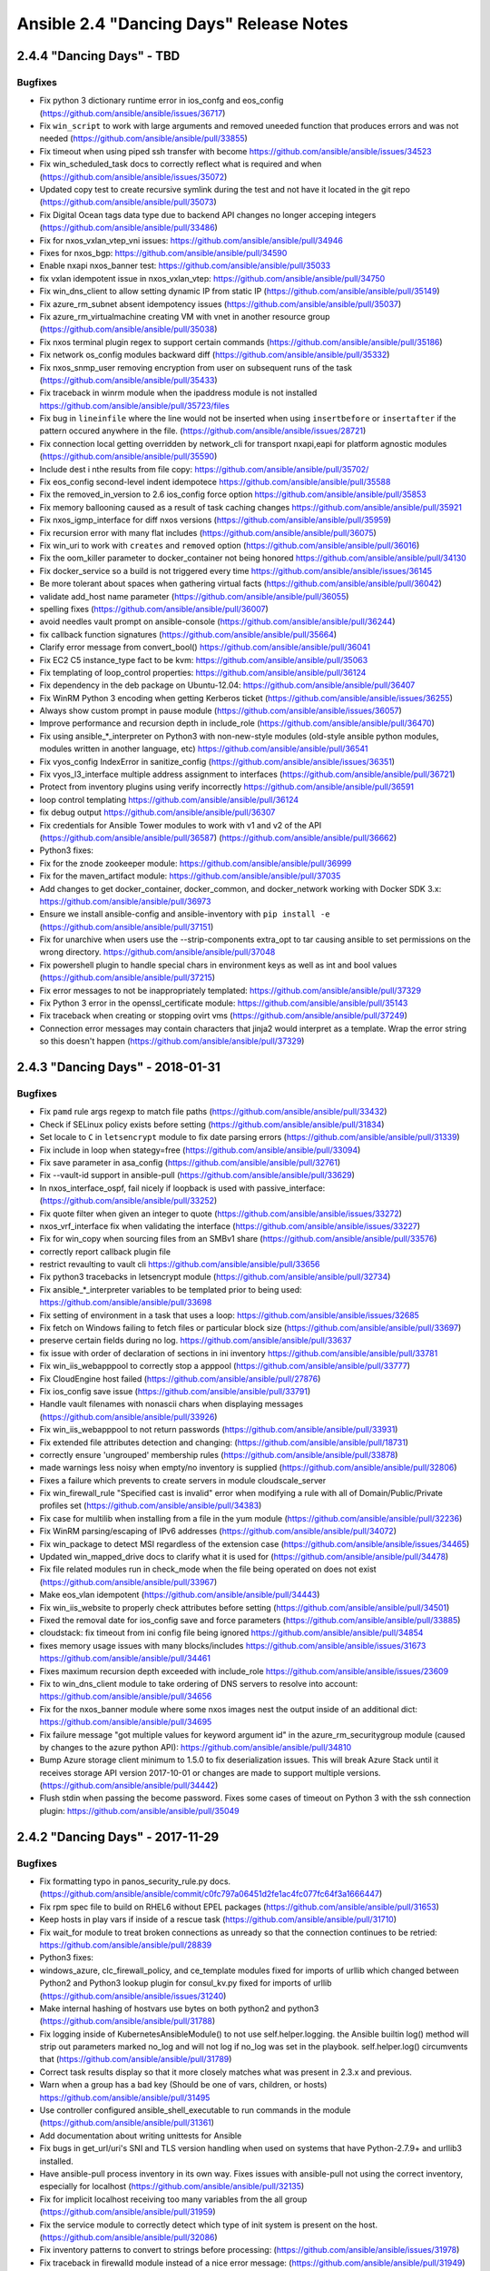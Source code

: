 ========================================
Ansible 2.4 "Dancing Days" Release Notes
========================================
2.4.4 "Dancing Days" - TBD
--------------------------

Bugfixes
~~~~~~~~

-  Fix python 3 dictionary runtime error in ios\_confg and eos\_config
   (https://github.com/ansible/ansible/issues/36717)
-  Fix ``win_script`` to work with large arguments and removed uneeded
   function that produces errors and was not needed
   (https://github.com/ansible/ansible/pull/33855)
-  Fix timeout when using piped ssh transfer with become
   https://github.com/ansible/ansible/issues/34523
-  Fix win\_scheduled\_task docs to correctly reflect what is required
   and when (https://github.com/ansible/ansible/issues/35072)
-  Updated copy test to create recursive symlink during the test and not
   have it located in the git repo
   (https://github.com/ansible/ansible/pull/35073)
-  Fix Digital Ocean tags data type due to backend API changes no longer
   acceping integers (https://github.com/ansible/ansible/pull/33486)
-  Fix for nxos\_vxlan\_vtep\_vni issues:
   https://github.com/ansible/ansible/pull/34946
-  Fixes for nxos\_bgp: https://github.com/ansible/ansible/pull/34590
-  Enable nxapi nxos\_banner test:
   https://github.com/ansible/ansible/pull/35033
-  fix vxlan idempotent issue in nxos\_vxlan\_vtep:
   https://github.com/ansible/ansible/pull/34750
-  Fix win\_dns\_client to allow setting dynamic IP from static IP
   (https://github.com/ansible/ansible/pull/35149)
-  Fix azure\_rm\_subnet absent idempotency issues
   (https://github.com/ansible/ansible/pull/35037)
-  Fix azure\_rm\_virtualmachine creating VM with vnet in another
   resource group (https://github.com/ansible/ansible/pull/35038)
-  Fix nxos terminal plugin regex to support certain commands
   (https://github.com/ansible/ansible/pull/35186)
-  Fix network os\_config modules backward diff
   (https://github.com/ansible/ansible/pull/35332)
-  Fix nxos\_snmp\_user removing encryption from user on subsequent runs
   of the task (https://github.com/ansible/ansible/pull/35433)
-  Fix traceback in winrm module when the ipaddress module is not
   installed https://github.com/ansible/ansible/pull/35723/files
-  Fix bug in ``lineinfile`` where the line would not be inserted when
   using ``insertbefore`` or ``insertafter`` if the pattern occured
   anywhere in the file.
   (https://github.com/ansible/ansible/issues/28721)
-  Fix connection local getting overridden by network\_cli for transport
   nxapi,eapi for platform agnostic modules
   (https://github.com/ansible/ansible/pull/35590)
-  Include dest i nthe results from file copy:
   https://github.com/ansible/ansible/pull/35702/
-  Fix eos\_config second-level indent idempotece
   https://github.com/ansible/ansible/pull/35588
-  Fix the removed\_in\_version to 2.6 ios\_config force option
   https://github.com/ansible/ansible/pull/35853
-  Fix memory ballooning caused as a result of task caching changes
   https://github.com/ansible/ansible/pull/35921
-  Fix nxos\_igmp\_interface for diff nxos versions
   (https://github.com/ansible/ansible/pull/35959)
-  Fix recursion error with many flat includes
   (https://github.com/ansible/ansible/pull/36075)
-  Fix win\_uri to work with ``creates`` and ``removed`` option
   (https://github.com/ansible/ansible/pull/36016)
-  Fix the oom\_killer parameter to docker\_container not being honored
   https://github.com/ansible/ansible/pull/34130
-  Fix docker\_service so a build is not triggered every time
   https://github.com/ansible/ansible/issues/36145
-  Be more tolerant about spaces when gathering virtual facts
   (https://github.com/ansible/ansible/pull/36042)
-  validate add\_host name parameter
   (https://github.com/ansible/ansible/pull/36055)
-  spelling fixes (https://github.com/ansible/ansible/pull/36007)
-  avoid needles vault prompt on ansible-console
   (https://github.com/ansible/ansible/pull/36244)
-  fix callback function signatures
   (https://github.com/ansible/ansible/pull/35664)
-  Clarify error message from convert\_bool()
   https://github.com/ansible/ansible/pull/36041
-  Fix EC2 C5 instance\_type fact to be kvm:
   https://github.com/ansible/ansible/pull/35063
-  Fix templating of loop\_control properties:
   https://github.com/ansible/ansible/pull/36124
-  Fix dependency in the deb package on Ubuntu-12.04:
   https://github.com/ansible/ansible/pull/36407
-  Fix WinRM Python 3 encoding when getting Kerberos ticket
   (https://github.com/ansible/ansible/issues/36255)
-  Always show custom prompt in pause module
   (https://github.com/ansible/ansible/issues/36057)
-  Improve performance and recursion depth in include\_role
   (https://github.com/ansible/ansible/pull/36470)
-  Fix using ansible\_\*\_interpreter on Python3 with non-new-style
   modules (old-style ansible python modules, modules written in another
   language, etc) https://github.com/ansible/ansible/pull/36541
-  Fix vyos\_config IndexError in sanitize\_config
   (https://github.com/ansible/ansible/issues/36351)
-  Fix vyos\_l3\_interface multiple address assignment to interfaces
   (https://github.com/ansible/ansible/pull/36721)
-  Protect from inventory plugins using verify incorrectly
   https://github.com/ansible/ansible/pull/36591
-  loop control templating https://github.com/ansible/ansible/pull/36124
-  fix debug output https://github.com/ansible/ansible/pull/36307
-  Fix credentials for Ansible Tower modules to work with v1 and v2 of
   the API (https://github.com/ansible/ansible/pull/36587)
   (https://github.com/ansible/ansible/pull/36662)
-  Python3 fixes:
-  Fix for the znode zookeeper module:
   https://github.com/ansible/ansible/pull/36999
-  Fix for the maven\_artifact module:
   https://github.com/ansible/ansible/pull/37035
-  Add changes to get docker\_container, docker\_common, and
   docker\_network working with Docker SDK 3.x:
   https://github.com/ansible/ansible/pull/36973
-  Ensure we install ansible-config and ansible-inventory with
   ``pip install -e`` (https://github.com/ansible/ansible/pull/37151)
-  Fix for unarchive when users use the --strip-components extra\_opt to
   tar causing ansible to set permissions on the wrong directory.
   https://github.com/ansible/ansible/pull/37048
-  Fix powershell plugin to handle special chars in environment keys as
   well as int and bool values
   (https://github.com/ansible/ansible/pull/37215)
-  Fix error messages to not be inappropriately templated:
   https://github.com/ansible/ansible/pull/37329
-  Fix Python 3 error in the openssl\_certificate module:
   https://github.com/ansible/ansible/pull/35143
-  Fix traceback when creating or stopping ovirt vms
   (https://github.com/ansible/ansible/pull/37249)
-  Connection error messages may contain characters that jinja2 would
   interpret as a template. Wrap the error string so this doesn't happen
   (https://github.com/ansible/ansible/pull/37329)

2.4.3 "Dancing Days" - 2018-01-31
---------------------------------

Bugfixes
~~~~~~~~

-  Fix ``pamd`` rule args regexp to match file paths
   (https://github.com/ansible/ansible/pull/33432)
-  Check if SELinux policy exists before setting
   (https://github.com/ansible/ansible/pull/31834)
-  Set locale to ``C`` in ``letsencrypt`` module to fix date parsing
   errors (https://github.com/ansible/ansible/pull/31339)
-  Fix include in loop when stategy=free
   (https://github.com/ansible/ansible/pull/33094)
-  Fix save parameter in asa\_config
   (https://github.com/ansible/ansible/pull/32761)
-  Fix --vault-id support in ansible-pull
   (https://github.com/ansible/ansible/pull/33629)
-  In nxos\_interface\_ospf, fail nicely if loopback is used with
   passive\_interface: (https://github.com/ansible/ansible/pull/33252)
-  Fix quote filter when given an integer to quote
   (https://github.com/ansible/ansible/issues/33272)
-  nxos\_vrf\_interface fix when validating the interface
   (https://github.com/ansible/ansible/issues/33227)
-  Fix for win\_copy when sourcing files from an SMBv1 share
   (https://github.com/ansible/ansible/pull/33576)
-  correctly report callback plugin file
-  restrict revaulting to vault cli
   https://github.com/ansible/ansible/pull/33656
-  Fix python3 tracebacks in letsencrypt module
   (https://github.com/ansible/ansible/pull/32734)
-  Fix ansible\_\*\_interpreter variables to be templated prior to being
   used: https://github.com/ansible/ansible/pull/33698
-  Fix setting of environment in a task that uses a loop:
   https://github.com/ansible/ansible/issues/32685
-  Fix fetch on Windows failing to fetch files or particular block size
   (https://github.com/ansible/ansible/pull/33697)
-  preserve certain fields during no log.
   https://github.com/ansible/ansible/pull/33637
-  fix issue with order of declaration of sections in ini inventory
   https://github.com/ansible/ansible/pull/33781
-  Fix win\_iis\_webapppool to correctly stop a apppool
   (https://github.com/ansible/ansible/pull/33777)
-  Fix CloudEngine host failed
   (https://github.com/ansible/ansible/pull/27876)
-  Fix ios\_config save issue
   (https://github.com/ansible/ansible/pull/33791)
-  Handle vault filenames with nonascii chars when displaying messages
   (https://github.com/ansible/ansible/pull/33926)
-  Fix win\_iis\_webapppool to not return passwords
   (https://github.com/ansible/ansible/pull/33931)
-  Fix extended file attributes detection and changing:
   (https://github.com/ansible/ansible/pull/18731)
-  correctly ensure 'ungrouped' membership rules
   (https://github.com/ansible/ansible/pull/33878)
-  made warnings less noisy when empty/no inventory is supplied
   (https://github.com/ansible/ansible/pull/32806)
-  Fixes a failure which prevents to create servers in module
   cloudscale\_server
-  Fix win\_firewall\_rule "Specified cast is invalid" error when
   modifying a rule with all of Domain/Public/Private profiles set
   (https://github.com/ansible/ansible/pull/34383)
-  Fix case for multilib when installing from a file in the yum module
   (https://github.com/ansible/ansible/pull/32236)
-  Fix WinRM parsing/escaping of IPv6 addresses
   (https://github.com/ansible/ansible/pull/34072)
-  Fix win\_package to detect MSI regardless of the extension case
   (https://github.com/ansible/ansible/issues/34465)
-  Updated win\_mapped\_drive docs to clarify what it is used for
   (https://github.com/ansible/ansible/pull/34478)
-  Fix file related modules run in check\_mode when the file being
   operated on does not exist
   (https://github.com/ansible/ansible/pull/33967)
-  Make eos\_vlan idempotent
   (https://github.com/ansible/ansible/pull/34443)
-  Fix win\_iis\_website to properly check attributes before setting
   (https://github.com/ansible/ansible/pull/34501)
-  Fixed the removal date for ios\_config save and force parameters
   (https://github.com/ansible/ansible/pull/33885)
-  cloudstack: fix timeout from ini config file being ignored
   https://github.com/ansible/ansible/pull/34854
-  fixes memory usage issues with many blocks/includes
   https://github.com/ansible/ansible/issues/31673
   https://github.com/ansible/ansible/pull/34461
-  Fixes maximum recursion depth exceeded with include\_role
   https://github.com/ansible/ansible/issues/23609
-  Fix to win\_dns\_client module to take ordering of DNS servers to
   resolve into account: https://github.com/ansible/ansible/pull/34656
-  Fix for the nxos\_banner module where some nxos images nest the
   output inside of an additional dict:
   https://github.com/ansible/ansible/pull/34695
-  Fix failure message "got multiple values for keyword argument id" in
   the azure\_rm\_securitygroup module (caused by changes to the azure
   python API): https://github.com/ansible/ansible/pull/34810
-  Bump Azure storage client minimum to 1.5.0 to fix deserialization
   issues. This will break Azure Stack until it receives storage API
   version 2017-10-01 or changes are made to support multiple versions.
   (https://github.com/ansible/ansible/pull/34442)
-  Flush stdin when passing the become password. Fixes some cases of
   timeout on Python 3 with the ssh connection plugin:
   https://github.com/ansible/ansible/pull/35049

2.4.2 "Dancing Days" - 2017-11-29
---------------------------------

Bugfixes
~~~~~~~~

-  Fix formatting typo in panos\_security\_rule.py docs.
   (https://github.com/ansible/ansible/commit/c0fc797a06451d2fe1ac4fc077fc64f3a1666447)
-  Fix rpm spec file to build on RHEL6 without EPEL packages
   (https://github.com/ansible/ansible/pull/31653)
-  Keep hosts in play vars if inside of a rescue task
   (https://github.com/ansible/ansible/pull/31710)
-  Fix wait\_for module to treat broken connections as unready so that
   the connection continues to be retried:
   https://github.com/ansible/ansible/pull/28839
-  Python3 fixes:
-  windows\_azure, clc\_firewall\_policy, and ce\_template modules fixed
   for imports of urllib which changed between Python2 and Python3
   lookup plugin for consul\_kv.py fixed for imports of urllib
   (https://github.com/ansible/ansible/issues/31240)
-  Make internal hashing of hostvars use bytes on both python2 and
   python3 (https://github.com/ansible/ansible/pull/31788)
-  Fix logging inside of KubernetesAnsibleModule() to not use
   self.helper.logging. the Ansible builtin log() method will strip out
   parameters marked no\_log and will not log if no\_log was set in the
   playbook. self.helper.log() circumvents that
   (https://github.com/ansible/ansible/pull/31789)
-  Correct task results display so that it more closely matches what was
   present in 2.3.x and previous.
-  Warn when a group has a bad key (Should be one of vars, children, or
   hosts) https://github.com/ansible/ansible/pull/31495
-  Use controller configured ansible\_shell\_executable to run commands
   in the module (https://github.com/ansible/ansible/pull/31361)
-  Add documentation about writing unittests for Ansible
-  Fix bugs in get\_url/uri's SNI and TLS version handling when used on
   systems that have Python-2.7.9+ and urllib3 installed.
-  Have ansible-pull process inventory in its own way. Fixes issues with
   ansible-pull not using the correct inventory, especially for
   localhost (https://github.com/ansible/ansible/pull/32135)
-  Fix for implicit localhost receiving too many variables from the all
   group (https://github.com/ansible/ansible/pull/31959)
-  Fix the service module to correctly detect which type of init system
   is present on the host.
   (https://github.com/ansible/ansible/pull/32086)
-  Fix inventory patterns to convert to strings before processing:
   (https://github.com/ansible/ansible/issues/31978)
-  Fix traceback in firewalld module instead of a nice error message:
   (https://github.com/ansible/ansible/pull/31949)
-  Fix for entering privileged mode using eos network modules:
   (https://github.com/ansible/ansible/issues/30802)
-  Validate that the destination for ansible-pull is a valid.directory:
   (https://github.com/ansible/ansible/pull/31499)
-  Document how to preserve strings of digits as strings in the ini
   inventory: (https://github.com/ansible/ansible/pull/32047)
-  Make sure we return ansible\_distribution\_major\_version to macOS:
   (https://github.com/ansible/ansible/pull/31708)
-  Fix to ansible-doc -l to list custom inventory plugins:
   (https://github.com/ansible/ansible/pull/31996)
-  Fix win\_chocolatey to respect case sensitivity in URLs:
   (https://github.com/ansible/ansible/pull/31983)
-  Fix config\_format json in the junos\_facts module:
   (https://github.com/ansible/ansible/pull/31818)
-  Allow the apt module's autoremove parameter to take effect in
   upgrades: (https://github.com/ansible/ansible/pull/30747)
-  When creating a new use via eos\_user, create the user before setting
   the user's privilege level:
   (https://github.com/ansible/ansible/pull/32162)
-  Fixes nxos\_portchannel idempotence failure on N1 images:
   (https://github.com/ansible/ansible/pull/31057)
-  Remove provider from prepare\_ios\_tests integration test:
   (https://github.com/ansible/ansible/pull/31038)
-  Fix nxos\_acl change ports to non well known ports and drop
   time\_range for N1: (https://github.com/ansible/ansible/pull/31261)
-  Fix nxos\_banner removal idempotence issue in N1 images:
   (https://github.com/ansible/ansible/pull/31259)
-  Return error message back to the module
   (https://github.com/ansible/ansible/pull/31035)
-  Fix nxos\_igmp\_snooping idempotence:
   (https://github.com/ansible/ansible/pull/31688)
-  NXOS integration test nxos\_file\_copy, nxos\_igmp,
   nxos\_igmp\_interface nxos\_igmp\_snooping, nxos\_ntp\_auth,
   nxos\_ntp\_options: (https://github.com/ansible/ansible/pull/29030)
-  Fix elb\_target\_group module traceback when ports were specified
   inside of the targets parameter:
   (https://github.com/ansible/ansible/pull/32202)
-  Fix creation of empty virtual directories in aws\_s3 module:
   (https://github.com/ansible/ansible/pull/32169)
-  Enable echo for ``pause`` module:
   (https://github.com/ansible/ansible/issues/14160)
-  Fix for ``hashi_vault`` lookup to return all keys at a given path
   when no key is specified
   (https://github.com/ansible/ansible/pull/32182)
-  Fix for ``win_package`` to allow TLS 1.1 and 1.2 on web requests:
   (https://github.com/ansible/ansible/pull/32184)
-  Remove provider from ios integration test:
   (https://github.com/ansible/ansible/pull/31037)
-  Fix eos\_user tests (https://github.com/ansible/ansible/pull/32261)
-  Fix ansible-galaxy --force with installed roles:
   (https://github.com/ansible/ansible/pull/32282)
-  ios\_interface testfix:
   (https://github.com/ansible/ansible/pull/32335)
-  Fix ios integration tests:
   (https://github.com/ansible/ansible/pull/32342)
-  Ensure there is always a basdir so we always pickup group/host\_vars
   https://github.com/ansible/ansible/pull/32269
-  Fix vars placement in ansible-inventory
   https://github.com/ansible/ansible/pull/32276
-  Correct options for luseradd in user module
   https://github.com/ansible/ansible/pull/32262
-  Clarified package docs on 'latest' state
   https://github.com/ansible/ansible/pull/32397
-  Fix issue with user module when local is true
   (https://github.com/ansible/ansible/pull/32262 and
   https://github.com/ansible/ansible/pull/32411)
-  Fix for max\_fail\_percentage being inaccurate:
   (https://github.com/ansible/ansible/issues/32255)
-  Fix check mode when deleting ACS instance in azure\_rm\_acs module:
   (https://github.com/ansible/ansible/pull/32063)
-  Fix ios\_logging smaller issues and make default size for buffered
   work: (https://github.com/ansible/ansible/pull/32321)
-  Fix ios\_logging module issue where facility is being deleted along
   with host: (https://github.com/ansible/ansible/pull/32234)
-  Fix wrong prompt issue for network modules
   (https://github.com/ansible/ansible/pull/32426)
-  Fix eos\_eapi to enable non-default vrfs if the default vrf is
   already configured (https://github.com/ansible/ansible/pull/32112)
-  Fix network parse\_cli filter in case of single match is not caught
   when using start\_block and end\_block
   (https://github.com/ansible/ansible/pull/31092)
-  Fix win\_find failing on files it can't access, change behaviour to
   be more like the find module
   (https://github.com/ansible/ansible/issues/31898)
-  Amended tracking of 'changed'
   https://github.com/ansible/ansible/pull/31812
-  Fix label assignment in ovirt\_host\_networks
   (https://github.com/ansible/ansible/pull/31973)
-  Fix fencing and kuma usage in ovirt\_cluster module
   (https://github.com/ansible/ansible/pull/32190)
-  Fix failure during upgrade due to NON\_RESPONSIVE state for
   ovirt\_hosts module (https://github.com/ansible/ansible/pull/32192)
-  ini inventory format now correclty handles group creation w/o need
   for specific orders https://github.com/ansible/ansible/pull/32471
-  Fix for quoted paths in win\_service
   (https://github.com/ansible/ansible/issues/32368)
-  Fix tracebacks for non-ascii paths when parsing inventory
   (https://github.com/ansible/ansible/pull/32511)
-  Fix git archive when update is set to no
   (https://github.com/ansible/ansible/pull/31829)
-  Fix locale when screen scraping in the yum module
   (https://github.com/ansible/ansible/pull/32203)
-  Fix for validating proxy results on Python3 for modules making http
   requests: (https://github.com/ansible/ansible/pull/32596)
-  Fix unreferenced variable in SNS topic module
   (https://github.com/ansible/ansible/pull/29117)
-  Handle ignore\_errors in loops
   (https://github.com/ansible/ansible/pull/32546)
-  Fix running with closed stdin on python 3
   (https://github.com/ansible/ansible/pull/31695)
-  Fix undefined variable in script inventory plugin
   (https://github.com/ansible/ansible/pull/31381)
-  Fix win\_copy on Python 2.x to support files greater than 4GB
   (https://github.com/ansible/ansible/pull/32682)
-  Add extra error handling for wmare connect to correctly detect
   scenarios where username does not have the required logon permissions
   (https://github.com/ansible/ansible/pull/32613)
-  Fix ios\_config file prompt issue while using save\_when
   (https://github.com/ansible/ansible/pull/32744)
-  Prevent host\_group\_vars plugin load errors when using 'path as
   inventory hostname' https://github.com/ansible/ansible/issues/32764
-  Better errors when loading malformed vault envelopes
   (https://github.com/ansible/ansible/issues/28038)
-  nxos\_interface error handling
   (https://github.com/ansible/ansible/pull/32846)
-  Fix snmp bugs on Nexus 3500 platform
   (https://github.com/ansible/ansible/pull/32773)
-  nxos\_config and nxos\_facts - fixes for N35 platform
   (https://github.com/ansible/ansible/pull/32762)
-  fix dci failure nxos (https://github.com/ansible/ansible/pull/32877)
-  Do not execute ``script`` tasks is check mode
   (https://github.com/ansible/ansible/issues/30676)
-  Keep newlines when reading LXC container config file
   (https://github.com/ansible/ansible/pull/32219)
-  Fix a traceback in os\_floating\_ip when required instance is already
   present in the cloud: https://github.com/ansible/ansible/pull/32887
-  Fix for modifying existing application load balancers using
   certificates (https://github.com/ansible/ansible/pull/28217)
-  Fix --ask-vault-pass with no tty and password from stdin
   (https://github.com/ansible/ansible/issues/30993)
-  Fix for IIS windows modules to use hashtables instead of
   PSCustomObject (https://github.com/ansible/ansible/pull/32710)
-  Fix nxos\_snmp\_host bug
   (https://github.com/ansible/ansible/pull/32916)
-  Make IOS devices consistent ios\_logging
   (https://github.com/ansible/ansible/pull/33100)
-  restore error on orphan group:vars delcaration for ini inventories
   https://github.com/ansible/ansible/pull/32866
-  restore host/group\_vars merge order
   https://github.com/ansible/ansible/pull/32963
-  use correct loop var when delegating
   https://github.com/ansible/ansible/pull/32986
-  Handle sets and datetime objects in inventory sources fixing
   tracebacks https://github.com/ansible/ansible/pull/32990
-  Fix for breaking change to Azure Python SDK DNS RecordSet constructor
   in azure-mgmt-dns==1.2.0
   https://github.com/ansible/ansible/pull/33165
-  Fix for breaking change to Azure Python SDK that prevented some
   members from being returned in facts modules
   https://github.com/ansible/ansible/pull/33169
-  restored glob/regex host pattern matching to traverse groups and
   hosts and not return after first found
   https://github.com/ansible/ansible/pull/33158
-  change nxos\_interface module to use "show interface" to support more
   platforms https://github.com/ansible/ansible/pull/33037

2.4.1 "Dancing Days" - 2017-10-25
---------------------------------

Bugfixes
~~~~~~~~

-  Security fix for CVE-2017-7550 the jenkins\_plugin module was logging
   the jenkins server password if the url\_password was passed via the
   params field: https://github.com/ansible/ansible/pull/30875
-  Update openssl\* module documentation to show openssl-0.16 is the
   minimum version
-  Fix openssl\_certificate's csr handling
-  Python-3 fixes
-  Fix openssl\_certificate parameter assertion on Python3
-  Fix for python3 and nonascii strings in inventory plugins
   (https://github.com/ansible/ansible/pull/30666)
-  Fix missing urllib in iam\_policy
-  Fix crypttab module for bytes<=>text string mismatch (
   https://github.com/ansible/ansible/pull/30457 )
-  Fix lxc\_container module combining bytes with text (
   https://github.com/ansible/ansible/pull/30572 )
-  Fix map doesn't return a list on python3 in ec2\_snapshot\_facts
   module (https://github.com/ansible/ansible/pull/30606)
-  Fix uri (and other url retrieving) modules when used with a proxy.
   (https://github.com/ansible/ansible/issues/31109)
-  Fix azure\_rm dynamic inventory script ConfigParser usage.
-  Fix for win\_file to respect check mode when deleting directories
-  Fix for Ansible.ModuleUtils.Legacy.psm1 to return list params
   correctly
-  Fix for a proper logout in the module ovirt\_vms
-  Fixed docs for 'password' lookup
-  Corrected and added missing feature and porting docs for 2.4
-  Fix for Ansible.ModuleUtils.CamelConversion to handle empty lists and
   lists with one entry
-  Fix nxos terminal regex to parse username correctly.
-  Fix colors for selective callback
-  Fix for 'New password' prompt on 'ansible-vault edit'
   (https://github.com/ansible/ansible/issues/30491)
-  Fix for 'ansible-vault encrypt' with vault\_password\_file in config
   and --ask-vault-pass cli
   (https://github.com/ansible/ansible/pull/30514#pullrequestreview-63395903)
-  updated porting guide with notes for callbacks and config
-  Added backwards compatiblity shim for callbacks that do not inherit
   from CallbackBase
-  Corrected issue with configuration and multiple ini entries being
   overwriten even when not set.
-  backported fix for doc generation (plugin\_formatter)
-  Fix ec2\_lc module for an unknown parameter name
   (https://github.com/ansible/ansible/pull/30573)
-  Change configuration of defaults to use standard jinja2 instead of
   custom eval() for using variables in the default field of config
   (https://github.com/ansible/ansible/pull/30650)
-  added missing entry in chlog deprecation
-  Fixed precedence and values for become flags and executable settings
-  Fix for win\_domain\_membership to throw more helpful error messages
   and check/fix when calling WMI function after changing workgroup
-  Fix for win\_power\_plan to compare the OS version's correctly and
   work on Windows 10/Server 2016
-  Fix module doc for typo in telnet command option
-  Fix OpenBSD pkg\_mgr fact
   (https://github.com/ansible/ansible/issues/30623)
-  Fix encoding error when there are nonascii values in the path to the
   ssh binary
-  removed YAML inventory group name validation, broke existing setups
   and should be global in any case, and configurable
-  performance improvment for inventory, had slown down considerably
   from 2.3
-  Fix cpu facts on sparc64
   (https://github.com/ansible/ansible/pull/30261)
-  Fix ansible\_distribution fact for Arch linux
   (https://github.com/ansible/ansible/issues/30600)
-  remove print statements from play\_context/become
-  Fix vault errors after 'ansible-vault edit'
   (https://github.com/ansible/ansible/issues/30575)
-  updated api doc example to match api changes
-  corrected issues with slack callback plugin
-  it is import\_playbook, not import\_plays, docs now reflect this
-  fixed typo and missed include/import conversion in import\_tasks docs
-  updated porting docs with note about inventory\_dir
-  removed extension requirement for yaml inventory plugin to restore
   previous behaviour
-  fixed ansible-pull to now correctly deal with inventory
-  corrected dig lookup docs
-  fix type handling for sensu\_silence so the module works
-  added fix for win\_iis\_webapppool to correctly handle array elements
-  Fix bugs caused by lack of collector ordering like service\_mgr being
   incorrect (https://github.com/ansible/ansible/issues/30753)
-  Fix os\_image when the id parameter is not set in the task. (
   https://github.com/ansible/ansible/pull/29147 )
-  Fix for the winrm connection to use proper task vars
-  removed typo from dig lookup docs
-  Updated win\_chocolatey example to be clearer around what should be
   used with become
-  Fix for copy module when permissions are changed but the file
   contents are not ( https://github.com/ansible/ansible/issues/30556 )
-  corrected YAML\_FILENAME\_EXTENSIONS ini setter as key/section were
   swapped
-  Better error message when a yaml inventory is invalid
-  avoid include\_Xs conflating vars with options
-  Fix aws\_s3 module handling ``encrypt`` option
   (https://github.com/ansible/ansible/pull/31203)
-  Fix for win\_msg to document and show error when message is greater
   than 255 characters
-  Fix for win\_dotnet\_ngen to work after recent regression
-  fixed backwards compat method for config
-  removed docs for prematurely added ssh specific pipelining settings
-  fixed redis cache typo
-  Fix AttributeError during inventory group deserialization
   (https://github.com/ansible/ansible/issues/30903)
-  Fix 'ansible-vault encrypt --output=-'
   (https://github.com/ansible/ansible/issues/30550)
-  restore pre 2.4 pipeline configuration options (env and ini)
-  Fix win\_copy regression: handling of vault-encrypted source files
   (https://github.com/ansible/ansible/pull/31084)
-  Updated return values for win\_reg\_stat to correctly show what is
   being returned (https://github.com/ansible/ansible/pull/31252)
-  reduced normal error redundancy and verbosity, display on increased
   and when needed
-  Give an informative error instead of a traceback if include\_vars dir
   is file instead of directory
   (https://github.com/ansible/ansible/pull/31157)
-  Fix monit module's version check for color support
   (https://github.com/ansible/ansible/pull/31212)
-  Make ``elasticsearch_plugin`` module work with both 2.x and 5.x
   (https://github.com/ansible/ansible/issues/21989)
-  Fix for become on Windows to handle ignored errors
   (https://github.com/ansible/ansible/issues/30468)
-  Fix removal of newlines when writing SELinux config
   (https://github.com/ansible/ansible/issues/30618)
-  clarified extension requirement for constructed inv plugin
-  really turn off inventory caching, toggle will be added in 2.5
-  for inventory sources, dont follow symlinks to calculate base
   directory, used for group/host\_vars
-  Port the uptime.py example script to the new inventory API.
-  inventory\_file variable again returns full path, not just basename
-  added info about cwd group/host vars to porting guide
-  Fix name parsing out of envra in the yum module
-  give user friendly error on badly formatted yaml inventory source
-  Fix any\_errors\_fatal setting in playbooks.
-  Fix setting of ssh-extra-args from the cli
   (https://github.com/ansible/ansible/pull/31326)
-  Change SELinux fact behavior to always return a dictionary.
   (https://github.com/ansible/ansible/issues/18692)
-  Revert a fix for using non /bin/sh shells for modules' running
   commands as this was causing output from commands to change, thus
   breaking playbooks. See the original bug for details and links to the
   eventual fix: https://github.com/ansible/ansible/issues/24169
-  Do not log data field in ``docker_secrets`` module
   (https://github.com/ansible/ansible/pull/31366)
-  Fix rpm\_key taking the wrong 8 chars from the keyid
   (https://github.com/ansible/ansible/pull/31045)
-  chown errors now more informative
-  Fix for win\_copy to copy a source file that has invalid windows
   characters in the filename, the dest still must be have valid windows
   characters
   (https://github.com/ansible/ansible/issues/31336#issuecomment-334649927)
-  Fix systemd module to not run daemon-reload in check mode.
-  fixed some parsing and selection issues with inventory manager, fixed
   minor bugs in yaml and constructed plugins
-  Fix the ping module documentation to reference win\_ping instead of
   itself: https://github.com/ansible/ansible/pull/31444
-  Fix for ec2\_win\_password to allow blank key\_passphrase again
   (https://github.com/ansible/ansible/pull/28791)
-  added toggle for vars\_plugin behaviour to execute relative to
   playbook, set default to revert to previous way.
-  Fix for win\_copy to not remove destination file on change when in
   check mode (https://github.com/ansible/ansible/pull/31469)
-  Fix include\_role usage of role\_name
   (https://github.com/ansible/ansible/pull/31463)
-  Fix service and package forcing a second run of the setup module to
   function (https://github.com/ansible/ansible/issues/31485)
-  Better error message when attempting to use include or import with
   /usr/bin/ansible (https://github.com/ansible/ansible/pull/31492/)
-  Fix ``sysctl`` module to remove etries when ``state=absent``
   (https://github.com/ansible/ansible/issues/29920)
-  Fix for ec2\_group to avoid trying to iterate over None
   (https://github.com/ansible/ansible/pull/31531)
-  Fix for ec2\_group for a possible KeyError bug
   (https://github.com/ansible/ansible/pull/31540)
-  Fix for the rpm\_key module when importing the first gpg key on a
   system (https://github.com/ansible/ansible/pull/31514)
-  Fix for aws\_s3 metadata to use the correct parameters when uploading
   a file (https://github.com/ansible/ansible/issues/31232)
-  Fix for the yum module when installing from file/url crashes
   (https://github.com/ansible/ansible/pull/31529)
-  Improved error messaging for Windows become/runas when username is
   bogus (https://github.com/ansible/ansible/pull/31551)
-  Fix rollback feature in junos\_config to now allow configuration
   rollback on device (https://github.com/ansible/ansible/pull/31424)
-  Remove command executed log from ansible-connection
   (https://github.com/ansible/ansible/pull/31581)
-  Fix relative paths to be relative to config file when there is no
   playbook available (https://github.com/ansible/ansible/issues/31533)
-  Fix Inventory plugins to use the configured inventory plugin path
   (https://github.com/ansible/ansible/issues/31605)
-  Fix include task to be dynamic
   (https://github.com/ansible/ansible/issues/31593)
-  A couple fixes to the test process to account for new testing
   resources in our ci system and an upstream cryptography update that
   didn't work with pip-8.x
-  Document backup\_path in a few dellos modules and vyos\_config
   (https://github.com/ansible/ansible/issues/31844)
-  Fix for vmware\_vm\_facts with dangling inaccessible VM which don't
   have MAC addresses (https://github.com/ansible/ansible/pull/31629)
-  Fix for win\_regedit sending extra data that could confuse ansible's
   result parsing (https://github.com/ansible/ansible/pull/31813)
-  Fix git module to correctly cleanup temporary dirs
   (https://github.com/ansible/ansible/pull/31541)
-  Fix for modules which use atomic\_move() to rename files raising an
   exception if a file could not be opened. Fix will return a nice error
   message instead: https://github.com/ansible/ansible/issues/31786
-  Fix ansible-doc and ansible-console module-path option
   (https://github.com/ansible/ansible/pull/31744)
-  Fix for hostname module on RHEL 7.5
   (https://github.com/ansible/ansible/issues/31811)
-  Fix provider password leak in logs for asa modules
   (https://github.com/ansible/ansible/issues/32343)
-  Fix tagging for dynamodb\_table if region is not explicitly passed to
   the module (https://github.com/ansible/ansible/pull/32557)
-  Fix Python 3 decode error in ``cloudflare_dns``
   (https://github.com/ansible/ansible/pull/32065)

Known Bugs
~~~~~~~~~~

-  Implicit localhost is getting ansible\_connection from all:vars
   instead of from the implicit localhost definition
   (https://github.com/ansible/ansible/issues/31420)

2.4 "Dancing Days" - 2017/09/18
-------------------------------

Major Changes
~~~~~~~~~~~~~

-  Support for Python-2.4 and Python-2.5 on the managed system's side
   was dropped. If you need to manage a system that ships with
   Python-2.4 or Python-2.5, you'll need to install Python-2.6 or better
   on the managed system or run Ansible-2.3 until you can upgrade the
   system.
-  New import/include keywords to replace the old bare ``include``
   directives. The use of ``static: {yes|no}`` on such includes is now
   deprecated.

   -  Using ``import_*`` (``import_playbook``, ``import_tasks``,
      ``import_role``) directives are static.
   -  Using ``include_*`` (``include_tasks``, ``include_role``)
      directives are dynamic. This is done to avoid collisions and
      possible security issues as facts come from the remote targets and
      they might be compromised.

-  New ``order`` play level keyword that allows the user to change the
   order in which Ansible processes hosts when dispatching tasks.
-  Users can now set group merge priority for groups of the same depth
   (parent child relationship), using the new ``ansible_group_priority``
   variable, when values are the same or don't exist it will fallback to
   the previous sorting by name'.
-  Inventory has been revamped:
-  Inventory classes have been split to allow for better management and
   deduplication
-  Logic that each inventory source duplicated is now common and pushed
   up to reconciliation
-  VariableManager has been updated for better interaction with
   inventory
-  Updated CLI with helper method to initialize base objects for plays
-  New inventory plugins for creating inventory
-  Old inventory formats are still supported via plugins
-  Inline host\_list is also an inventory plugin, an example alternative
   ``advanced_host_list`` is also provided (it supports ranges)
-  New configuration option to list enabled plugins and precedence order
   ``[inventory]enable_plugins`` in ansible.cfg
-  vars\_plugins have been reworked, they are now run from Vars manager
   and API has changed (need docs)
-  Loading group\_vars/host\_vars is now a vars plugin and can be
   overridden
-  It is now possible to specify multiple inventory sources in the
   command line (-i /etc/hosts1 -i /opt/hosts2)
-  Inventory plugins can use the cache plugin (i.e. virtualbox) and is
   affected by ``meta: refresh_inventory``
-  Group variable precedence is now configurable via new 'precedence'
   option in ansible.cfg (needs docs)
-  Improved warnings and error messages across the board
-  Configuration has been changed from a hardcoded listing in the
   constants module to dynamically loaded from yaml definitions
-  Also added an ansible-config CLI to allow for listing config options
   and dumping current config (including origin)
-  TODO: build upon this to add many features detailed in ansible-config
   proposal https://github.com/ansible/proposals/issues/35
-  Windows modules now support the use of multiple shared module\_utils
   files in the form of Powershell modules (.psm1), via
   ``#Requires -Module Ansible.ModuleUtils.Whatever.psm1``
-  Python module argument\_spec now supports custom validation logic by
   accepting a callable as the ``type`` argument.
-  Windows become\_method: runas is no longer marked ``experimental``
-  Windows become\_method: runas now works across all authtypes and will
   auto-elevate under UAC if WinRM user has "Act as part of the
   operating system" privilege
-  Do not escape backslashes in the template lookup plugin to mirror
   what the template module does
   https://github.com/ansible/ansible/issues/26397

Deprecations
~~~~~~~~~~~~

-  The behaviour when specifying ``--tags`` (or ``--skip-tags``)
   multiple times on the command line has changed so that the tags are
   merged together by default. See the documentation for how to
   temporarily use the old behaviour if needed:
   https://docs.ansible.com/ansible/intro\_configuration.html#merge-multiple-cli-tags
-  The ``fetch`` module's ``validate_md5`` parameter has been deprecated
   and will be removed in 2.8. If you wish to disable post-validation of
   the downloaded file, use validate\_checksum instead.
-  Those using ansible as a library should note that the
   ``ansible.vars.unsafe_proxy`` module is deprecated and slated to go
   away in 2.8. The functionality has been moved to
   ``ansible.utils.unsafe_proxy`` to avoid a circular import.
-  The win\_get\_url module has the dictionary 'win\_get\_url' in its
   results deprecated, its content is now also available directly in the
   resulting output, like other modules.
-  Previously deprecated 'hostfile' config settings have been
   're-deprecated' as before the code did not warn about deprecated
   configuration settings, but it does now.

Deprecated Modules (to be removed in 2.8):
^^^^^^^^^^^^^^^^^^^^^^^^^^^^^^^^^^^^^^^^^^

-  azure: use M(azure\_rm\_virtualmachine) instead
-  cs\_nic: replaced by cs\_instance\_nic\_secondaryip, also see new
   module cs\_instance\_nic for managing nics
-  ec2\_facts: replaced by ec2\_metadata\_facts
-  ec2\_remote\_facts: replaced by ec2\_instance\_facts
-  panos\_address: use M(panos\_object) instead
-  panos\_nat\_policy: use M(panos\_nat\_rule) instead
-  panos\_security\_policy: use M(panos\_security\_rule) instead
-  panos\_service: use M(panos\_object) instead
-  s3: replaced by aws\_s3
-  win\_msi: use M(win\_package) instead

Removed Modules (previously deprecated):
^^^^^^^^^^^^^^^^^^^^^^^^^^^^^^^^^^^^^^^^

-  eos\_template: use eos\_config instead
-  ios\_template: use ios\_config instead
-  iosxr\_template: use iosxr\_config instead
-  junos\_template: use junos\_config instead
-  nxos\_template: use nxos\_config instead
-  openswitch
-  ops\_template: use ops\_config instead

Minor Changes
~~~~~~~~~~~~~

-  Now deprecated configuration options issue warnings when set.
-  Removed unused and deprecated config option ``pattern``
-  Updated the copy of six bundled for modules to use from 1.4.1 to
   1.10.0
-  The ``inventory_dir`` var is not a global anymore, as we now allow
   multiple inventory sources, it is now host dependant. This means it
   cannot be used wherever host vars are not permitted, for example in
   task/handler names.
-  Fixed a cornercase with ini inventory vars. Previously, if an
   inventory var was a quoted string with hash marks ("#") in it then
   the parsed string included the quotes. Now the string will not be
   quoted. Previously, if the quoting ended before the string finished
   and then the hash mark appeared, the hash mark was included as part
   of the string. Now it is treated as a trailing comment:

   # Before: var1="string#comment" ===> var1: ""string#comment""
   var1="string" #comment ===> var1: ""string" #comment" # After:
   var1="string#comment" ===> var1: "string#comment" var1="string"
   #comment ===> var1: "string"

The new behaviour mirrors how the variables would appear if there was no
hash mark in the string. \* As of 2.4.0, the fetch module fails if there
are errors reading the remote file. Use ``ignore_errors`` or
``failed_when`` in playbooks if you wish to ignore errors. \*
Experimentally added pmrun become method. \* Enable the docker
connection plugin to use su as a become method \* Add an encoding
parameter for the replace module so that it can operate on non-utf-8
files \* By default, Ansible now uses the cryptography module to
implement vault instead of the older pycrypto module. \* Changed task
state resulting from both ``rc`` and ``failed`` fields returned, 'rc' no
longer overrides 'failed'. Test plugins have also been updated
accordingly. \* The win\_unzip module no longer includes dictionary
'win\_unzip' in its results, the content is now directly in the
resulting output, like pretty much every other module. \* Rewrite of the
copy module so that it handles cornercases with symbolic links and empty
directories. The copy module has a new parameter, ``local_follow`` which
controls how links on the source system are treated. (The older
parameter, follow is for links on the remote system.) \* Update the
handling of symbolic file permissions in file-related mode parameters to
deal with multiple operators. For instance, ``mode='u=rw+x-X'`` to set
the execute bit on directories, remove it from filea, and set read-write
on both is now supported \* Added better cookie parsing to
fetch\_url/open\_url. Cookies are now in a dictionary named ``cookies``
in the fetch\_url result. Anything using ``open_url`` directly can pass
a cookie object as a named arg (``cookies``), and then parse/format the
cookies in the result. \* The bundled copy of six in
lib/ansible/module\_utils/six is now used unconditionally. The code to
fallback on a system six interfered with static analysis of the code so
the cost of using the fallback code became too high. Distributions which
wish to unbundle may do so by replacing the bundled six in
ansible/module\_utils/six/\ **init**.py. Six is tricky to unbundle,
however, so they may want to base their efforts off the code we were
using: \*
https://github.com/ansible/ansible/blob/2fff690caab6a1c6a81973f704be3fbd0bde2c2f/lib/ansible/module\_utils/six/\ **init**.py
\* Update ipaddr Jinja filters to replace existing non RFC compliant
ones. Added additional filters for easier use of handling IP addresses.
(PR #26566) \* datetime filter updated to use default format of
datetime.datetime (ISO8601) \* The junit plugin now has an option to
report a junit test failure on changes for idempotent testing. \* New
'diff' keyword allows setting diff mode on playbook objects, overriding
command line option and config. \* New config settings for inventory to:
- control inventory plugins used - extensions of files to ignore when
using inventory directory - patterns of files to ignore when using
inventory directory - option to toggle failed inventory source parsing
between an error or a warning \* More fixes for Python 3 across the code
base. \* win\_shell and win\_command modules now properly preserve
quoted arguments passed on the command-line. Tasks that attempted to
work around the issue by adding extra quotes/escaping may need to be
reworked. See https://github.com/ansible/ansible/issues/23019 for
additional detail. \* All configuration paths are now relative to the
``ansible.cfg`` file used. \* By user request, a 'configuration macro'
(``CWD``) is available to force configured paths to be relative to the
current working directory. Please note that this is unsafe and not
recommended.

New Callbacks:
^^^^^^^^^^^^^^

-  full\_skip
-  profile\_roles
-  stderr

New Connection plugins:
^^^^^^^^^^^^^^^^^^^^^^^

-  buildah
-  saltstack

New Filters:
^^^^^^^^^^^^

-  ipaddr filter gained several new suboptions
-  first\_usable
-  ip/prefix
-  ip\_netmask
-  last\_usable
-  next\_usable
-  network\_id
-  network/prefix
-  network\_netmask
-  network\_wildcard
-  previous\_usable
-  range\_usable
-  size\_usable
-  wildcard
-  next\_nth\_usable
-  network\_in\_network
-  network\_in\_usable
-  previous\_nth\_usable
-  parse\_cli
-  parse\_cli\_textfsm
-  strftime
-  urlsplit

New Inventory Plugins:
^^^^^^^^^^^^^^^^^^^^^^

-  advanced\_host\_list
-  constructed
-  host\_list
-  ini
-  openstack
-  script
-  virtualbox
-  yaml

New Inventory scripts:
^^^^^^^^^^^^^^^^^^^^^^

-  lxd

New Lookups:
^^^^^^^^^^^^

-  chef\_databag
-  cyberarkpassword
-  hiera

New Tests:
^^^^^^^^^^

-  any : true if any element is true
-  all: true if all elements are true

Module Notes
~~~~~~~~~~~~

-  By mistake, an early version of elb\_classic\_lb, elb\_instance, and
   elb\_classic\_lb\_facts modules were released and marked as
   stableinterface. These are now marked as preview in 2.4.1 and their
   parameters and return values may change in 2.5.0. Part of this
   mistake included deprecating the ec2\_elb\_lb, ec2\_lb, and
   ec2\_elb\_facts modules prematurely. These modules won't be
   deprecated until the replacements above have a stableinterface and
   the erroneous deprecation has been fixed in 2.4.1.
-  The docker\_container module has gained a new option, ``working_dir``
   which allows specifying the working directory for the command being
   run in the image.
-  The ec2\_win\_password module now requires the cryptography python
   module be installed to run
-  The stat module added a field, lnk\_target. When the file being
   stated is a symlink, lnk\_target will contain the target of the link.
   This differs from lnk\_source when the target is specified relative
   to the symlink. In this case, lnk\_target will remain relative while
   lnk\_source will be expanded to an absolute path.
-  The archive module has a new parameter exclude\_path which lists
   paths to exclude from the archive
-  The yum module has a new parameter security which limits state=latest
   to security updates
-  The template module gained a follow parameter to match with copy and
   file. Like those modules, template defaults this parameter to False.
   Previously, template hardcoded this to true.
-  Added a new parameter to command module that lets users specify data
   to pipe into the command's stdin.
-  The azure\_rm modules now accept a ``cloud_environment`` arg to
   access regional and private clouds.
-  The azure\_rm modules and inventory script now require at least
   version 2.0.0 of the Azure Python SDK.

New Modules
~~~~~~~~~~~

Cloud
^^^^^

-  amazon
-  aws\_api\_gateway
-  aws\_direct\_connect\_connection
-  aws\_direct\_connect\_link\_aggregation\_group
-  aws\_s3
-  aws\_s3\_bucket\_facts
-  aws\_waf\_facts
-  data\_pipeline
-  dynamodb\_ttl
-  ec2\_instance\_facts
-  ec2\_metadata\_facts
-  ec2\_vpc\_dhcp\_option\_facts
-  ec2\_vpc\_endpoint
-  ec2\_vpc\_endpoint\_facts
-  ec2\_vpc\_peering\_facts
-  ecs\_attribute
-  elb\_application\_lb
-  elb\_application\_lb\_facts
-  elb\_target\_group
-  elb\_target\_group\_facts
-  iam\_group
-  iam\_managed\_policy
-  lightsail
-  redshift\_facts
-  azure
-  azure\_rm\_acs
-  azure\_rm\_availabilityset
-  azure\_rm\_availabilityset\_facts
-  azure\_rm\_dnsrecordset
-  azure\_rm\_dnsrecordset\_facts
-  azure\_rm\_dnszone
-  azure\_rm\_dnszone\_facts
-  azure\_rm\_functionapp
-  azure\_rm\_functionapp\_facts
-  azure\_rm\_loadbalancer
-  azure\_rm\_loadbalancer\_facts
-  azure\_rm\_managed\_disk
-  azure\_rm\_managed\_disk\_facts
-  azure\_rm\_virtualmachine\_extension
-  azure\_rm\_virtualmachine\_scaleset
-  azure\_rm\_virtualmachine\_scaleset\_facts
-  atomic
-  atomic\_container
-  cloudstack
-  cs\_instance\_nic
-  cs\_instance\_nic\_secondaryip
-  cs\_network\_acl
-  cs\_network\_acl\_rule
-  cs\_storage\_pool
-  cs\_vpn\_gateway
-  digital\_ocean
-  digital\_ocean\_floating\_ip
-  docker
-  docker\_secret
-  docker\_volume
-  google
-  gce\_labels
-  gcp\_backend\_service
-  gcp\_forwarding\_rule
-  gcp\_healthcheck
-  gcp\_target\_proxy
-  gcp\_url\_map
-  misc
-  helm
-  ovirt
-  ovirt\_host\_storage\_facts
-  ovirt\_scheduling\_policies\_facts
-  ovirt\_storage\_connections
-  vmware
-  vcenter\_license
-  vmware\_guest\_find
-  vmware\_guest\_tools\_wait
-  vmware\_resource\_pool

Commands
^^^^^^^^

-  telnet

Crypto
^^^^^^

-  openssl\_certificate
-  openssl\_csr

Files
^^^^^

-  xml

Identity
^^^^^^^^

-  cyberark
-  cyberark\_authentication
-  cyberark\_user
-  ipa
-  ipa\_dnsrecord

Monitoring
^^^^^^^^^^

-  sensu\_client
-  sensu\_handler
-  sensu\_silence

Network
^^^^^^^

-  aci
-  aci\_aep
-  aci\_ap
-  aci\_bd
-  aci\_bd\_subnet
-  aci\_bd\_to\_l3out
-  aci\_contract
-  aci\_contract\_subject\_to\_filter
-  aci\_epg
-  aci\_epg\_monitoring\_policy
-  aci\_epg\_to\_contract
-  aci\_epg\_to\_domain
-  aci\_filter
-  aci\_filter\_entry
-  aci\_intf\_policy\_fc
-  aci\_intf\_policy\_l2
-  aci\_intf\_policy\_lldp
-  aci\_intf\_policy\_mcp
-  aci\_intf\_policy\_port\_channel
-  aci\_intf\_policy\_port\_security
-  aci\_l3out\_route\_tag\_policy
-  aci\_rest
-  aci\_taboo\_contract
-  aci\_tenant
-  aci\_tenant\_action\_rule\_profile
-  aci\_tenant\_span\_dst\_group
-  aci\_vrf
-  aireos
-  aireos\_command
-  aireos\_config
-  aruba
-  aruba\_command
-  aruba\_config
-  avi
-  avi\_actiongroupconfig
-  avi\_alertconfig
-  avi\_alertemailconfig
-  avi\_alertscriptconfig
-  avi\_alertsyslogconfig
-  avi\_authprofile
-  avi\_backup
-  avi\_backupconfiguration
-  avi\_cloud
-  avi\_cloudconnectoruser
-  avi\_cloudproperties
-  avi\_cluster
-  avi\_controllerproperties
-  avi\_dnspolicy
-  avi\_gslb
-  avi\_gslbapplicationpersistenceprofile
-  avi\_gslbgeodbprofile
-  avi\_gslbhealthmonitor
-  avi\_gslbservice
-  avi\_hardwaresecuritymodulegroup
-  avi\_httppolicyset
-  avi\_ipaddrgroup
-  avi\_ipamdnsproviderprofile
-  avi\_microservicegroup
-  avi\_network
-  avi\_networksecuritypolicy
-  avi\_poolgroupdeploymentpolicy
-  avi\_prioritylabels
-  avi\_scheduler
-  avi\_seproperties
-  avi\_serverautoscalepolicy
-  avi\_serviceengine
-  avi\_serviceenginegroup
-  avi\_snmptrapprofile
-  avi\_stringgroup
-  avi\_trafficcloneprofile
-  avi\_useraccountprofile
-  avi\_vrfcontext
-  avi\_vsdatascriptset
-  avi\_vsvip
-  avi\_webhook
-  bigswitch
-  bcf\_switch
-  cloudengine
-  ce\_aaa\_server
-  ce\_aaa\_server\_host
-  ce\_acl
-  ce\_acl\_advance
-  ce\_acl\_interface
-  ce\_bfd\_global
-  ce\_bfd\_session
-  ce\_bfd\_view
-  ce\_bgp
-  ce\_bgp\_af
-  ce\_bgp\_neighbor
-  ce\_bgp\_neighbor\_af
-  ce\_config
-  ce\_dldp
-  ce\_dldp\_interface
-  ce\_eth\_trunk
-  ce\_evpn\_bd\_vni
-  ce\_evpn\_bgp
-  ce\_evpn\_bgp\_rr
-  ce\_evpn\_global
-  ce\_facts
-  ce\_file\_copy
-  ce\_info\_center\_debug
-  ce\_info\_center\_global
-  ce\_info\_center\_log
-  ce\_info\_center\_trap
-  ce\_interface
-  ce\_interface\_ospf
-  ce\_ip\_interface
-  ce\_link\_status
-  ce\_mlag\_config
-  ce\_mlag\_interface
-  ce\_mtu
-  ce\_netconf
-  ce\_netstream\_aging
-  ce\_netstream\_export
-  ce\_netstream\_global
-  ce\_netstream\_template
-  ce\_ntp
-  ce\_ntp\_auth
-  ce\_ospf
-  ce\_ospf\_vrf
-  ce\_reboot
-  ce\_rollback
-  ce\_sflow
-  ce\_snmp\_community
-  ce\_snmp\_contact
-  ce\_snmp\_location
-  ce\_snmp\_target\_host
-  ce\_snmp\_traps
-  ce\_snmp\_user
-  ce\_startup
-  ce\_static\_route
-  ce\_stp
-  ce\_switchport
-  ce\_vlan
-  ce\_vrf
-  ce\_vrf\_af
-  ce\_vrf\_interface
-  ce\_vrrp
-  ce\_vxlan\_arp
-  ce\_vxlan\_gateway
-  ce\_vxlan\_global
-  ce\_vxlan\_tunnel
-  ce\_vxlan\_vap
-  cloudvision
-  cv\_server\_provision
-  eos
-  eos\_logging
-  eos\_vlan
-  eos\_vrf
-  f5
-  bigip\_command
-  bigip\_config
-  bigip\_configsync\_actions
-  bigip\_gtm\_pool
-  bigip\_iapp\_service
-  bigip\_iapp\_template
-  bigip\_monitor\_tcp\_echo
-  bigip\_monitor\_tcp\_half\_open
-  bigip\_provision
-  bigip\_qkview
-  bigip\_snmp
-  bigip\_snmp\_trap
-  bigip\_ucs
-  bigip\_user
-  bigip\_virtual\_address
-  fortios
-  fortios\_address
-  interface
-  net\_interface
-  net\_linkagg
-  net\_lldp\_interface
-  ios
-  ios\_interface
-  ios\_logging
-  ios\_static\_route
-  ios\_user
-  iosxr
-  iosxr\_banner
-  iosxr\_interface
-  iosxr\_logging
-  iosxr\_user
-  junos
-  junos\_banner
-  junos\_interface
-  junos\_l3\_interface
-  junos\_linkagg
-  junos\_lldp
-  junos\_lldp\_interface
-  junos\_logging
-  junos\_static\_route
-  junos\_system
-  junos\_vlan
-  junos\_vrf
-  layer2
-  net\_l2\_interface
-  net\_vlan
-  layer3
-  net\_l3\_interface
-  net\_vrf
-  netscaler
-  netscaler\_cs\_action
-  netscaler\_cs\_policy
-  netscaler\_cs\_vserver
-  netscaler\_gslb\_service
-  netscaler\_gslb\_site
-  netscaler\_gslb\_vserver
-  netscaler\_lb\_monitor
-  netscaler\_lb\_vserver
-  netscaler\_save\_config
-  netscaler\_server
-  netscaler\_service
-  netscaler\_servicegroup
-  netscaler\_ssl\_certkey
-  nuage
-  nuage\_vspk
-  nxos
-  nxos\_banner
-  nxos\_logging
-  panos
-  panos\_nat\_rule
-  panos\_object
-  panos\_security\_rule
-  protocol
-  net\_lldp
-  routing
-  net\_static\_route
-  system
-  net\_banner
-  net\_logging
-  net\_system
-  net\_user
-  vyos
-  vyos\_banner
-  vyos\_interface
-  vyos\_l3\_interface
-  vyos\_linkagg
-  vyos\_lldp
-  vyos\_lldp\_interface
-  vyos\_logging
-  vyos\_static\_route
-  vyos\_user

Notification
^^^^^^^^^^^^

-  bearychat
-  catapult
-  office\_365\_connector\_card

Remote Management
^^^^^^^^^^^^^^^^^

-  hpe
-  oneview\_fc\_network
-  imc
-  imc\_rest
-  manageiq
-  manageiq\_user

Source Control
^^^^^^^^^^^^^^

-  github\_deploy\_key
-  github\_issue

Storage
^^^^^^^

-  nuage\_vpsk
-  panos
-  panos\_sag
-  purestorage
-  purefa\_hg
-  purefa\_host
-  purefa\_pg
-  purefa\_snap
-  purefa\_volume

System
^^^^^^

-  aix\_lvol
-  awall
-  dconf
-  interfaces\_file

Web Infrastructure
^^^^^^^^^^^^^^^^^^

-  gunicorn
-  rundeck\_acl\_policy
-  rundeck\_project

Windows
^^^^^^^

-  win\_defrag
-  win\_domain\_group
-  win\_domain\_user
-  win\_dsc
-  win\_eventlog
-  win\_eventlog\_entry
-  win\_firewall
-  win\_group\_membership
-  win\_hotfix
-  win\_mapped\_drive
-  win\_pagefile
-  win\_power\_plan
-  win\_psmodule
-  win\_rabbitmq\_plugin
-  win\_route
-  win\_security\_policy
-  win\_toast
-  win\_user\_right
-  win\_wait\_for
-  win\_wakeonlan
